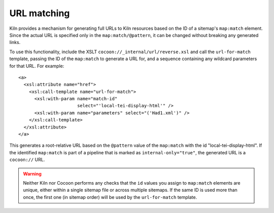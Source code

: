 URL matching
============

Kiln provides a mechanism for generating full URLs to Kiln resources
based on the ID of a sitemap's ``map:match`` element. Since the actual
URL is specified only in the ``map:match/@pattern``, it can be changed
without breaking any generated links.

To use this functionality, include the XSLT
``cocoon://_internal/url/reverse.xsl`` and call the ``url-for-match``
template, passing the ID of the ``map:match`` to generate a URL for,
and a sequence containing any wildcard parameters for that URL. For
example::

   <a>
     <xsl:attribute name="href">
       <xsl:call-template name="url-for-match">
         <xsl:with-param name="match-id"
                         select="'local-tei-display-html'" />
         <xsl:with-param name="parameters" select="('Had1.xml')" />
       </xsl:call-template>
     </xsl:attribute>
   </a>

This generates a root-relative URL based on the ``@pattern`` value of the
``map:match`` with the id "local-tei-display-html". If the identified
``map:match`` is part of a pipeline that is marked as
``internal-only="true"``, the generated URL is a ``cocoon://`` URL.

.. warning:: Neither Kiln nor Cocoon performs any checks that the
   ``id`` values you assign to ``map:match`` elements are unique,
   either within a single sitemap file or across multiple sitemaps. If
   the same ID is used more than once, the first one (in sitemap
   order) will be used by the ``url-for-match`` template.
